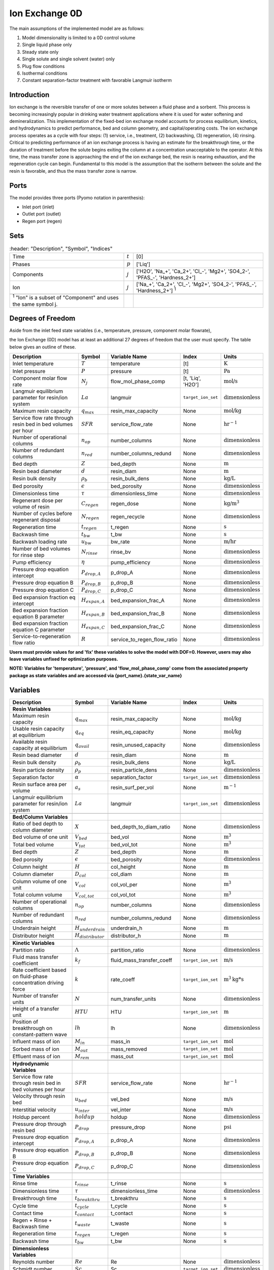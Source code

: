 Ion Exchange 0D
===============

.. index::
   pair: watertap.unit_models.ion_exchange_0D;ion_exchange_0D

The main assumptions of the implemented model are as follows:

1) Model dimensionality is limited to a 0D control volume
2) Single liquid phase only
3) Steady state only
4) Single solute and single solvent (water) only
5) Plug flow conditions
6) Isothermal conditions
7) Constant separation-factor treatment with favorable Langmuir isotherm

Introduction
------------

Ion exchange is the reversible transfer of one or more solutes between a fluid phase and a sorbent.
This process is becoming increasingly popular in drinking water treatment applications where it is
used for water softening and demineralization. This implementation of the fixed-bed ion exchange model
accounts for process equilibrium, kinetics, and hydrodynamics to predict performance, bed and column geometry, and capital/operating costs.
The ion exchange process operates as a cycle with four steps: (1) service, i.e., treatment, (2) backwashing, (3) regeneration, (4) rinsing.
Critical to predicting performance of an ion exchange process is having an estimate for the breakthrough time,
or the duration of treatment before the solute begins exiting the column at a concentration unacceptable to the operator.
At this time, the mass transfer zone is approaching the end of the ion exchange bed, the resin is nearing exhaustion,
and the regeneration cycle can begin. Fundamental to this model is the assumption that the isotherm between the solute
and the resin is favorable, and thus the mass transfer zone is narrow.


Ports
-----

The model provides three ports (Pyomo notation in parenthesis):

* Inlet port (inlet)
* Outlet port (outlet)
* Regen port (regen)

Sets
----
.. csv-table::
   :header: "Description", "Symbol", "Indices"

   "Time", ":math:`t`", "[0]"
   "Phases", ":math:`p`", "['Liq']"
   "Components", ":math:`j`", "['H2O', 'Na_+', 'Ca_2+', '\Cl_-', 'Mg2+', 'SO4_2-', '\PFAS_-', 'Hardness_2+']"
   "Ion", ":math:`j`", "['Na_+', 'Ca_2+', '\Cl_-', 'Mg2+', 'SO4_2-', '\PFAS_-', 'Hardness_2+'] \  :sup:`1`"

 :sup:`1` "Ion" is a subset of "Component" and uses the same symbol j.

Degrees of Freedom
------------------
Aside from the inlet feed state variables (i.e., temperature, pressure, component molar flowrate),

the Ion Exchange (0D) model has at least an additional 27 degrees of freedom that
the user must specify. The table below gives an outline of these.

.. csv-table::
   :header: "Description", "Symbol", "Variable Name", "Index", "Units"

   "Inlet temperature", ":math:`T`", "temperature", "[t]", ":math:`\text{K}`"
   "Inlet pressure", ":math:`P`", "pressure", "[t]", ":math:`\text{Pa}`"
   "Component molar flow rate", ":math:`N_j`", "flow_mol_phase_comp", "[t, 'Liq', 'H2O']", ":math:`\text{mol/s}`"
   "Langmuir equilibrium parameter for resin/ion system", ":math:`La`", "langmuir", "``target_ion_set``", ":math:`\text{dimensionless}`"
   "Maximum resin capacity", ":math:`q_{max}`", "resin_max_capacity", "None", ":math:`\text{mol/kg}`"
   "Service flow rate through resin bed in bed volumes per hour", ":math:`SFR`", "service_flow_rate", "None", ":math:`\text{hr}^{-1}`"
   "Number of operational columns", ":math:`n_{op}`", "number_columns", "None", ":math:`\text{dimensionless}`"
   "Number of redundant columns", ":math:`n_{red}`", "number_columns_redund", "None", ":math:`\text{dimensionless}`"
   "Bed depth", ":math:`Z`", "bed_depth", "None", ":math:`\text{m}`"
   "Resin bead diameter", ":math:`d`", "resin_diam", "None", ":math:`\text{m}`"
   "Resin bulk density", ":math:`\rho_{b}`", "resin_bulk_dens", "None", ":math:`\text{kg/L}`"
   "Bed porosity", ":math:`\epsilon`", "bed_porosity", "None", ":math:`\text{dimensionless}`"
   "Dimensionless time", ":math:`\tau`", "dimensionless_time", None, ":math:`\text{dimensionless}`"
   "Regenerant dose per volume of resin", ":math:`C_{regen}`", "regen_dose", "None", ":math:`\text{kg/}\text{m}^3`"
   "Number of cycles before regenerant disposal", ":math:`N_{regen}`", "regen_recycle", "None", ":math:`\text{dimensionless}`"
   "Regeneration time", ":math:`t_{regen}`", "t_regen", "None", ":math:`\text{s}`"
   "Backwash time", ":math:`t_{bw}`", "t_bw", "None", ":math:`\text{s}`"
   "Backwash loading rate", ":math:`u_{bw}`", "bw_rate", "None", ":math:`\text{m/hr}`"
   "Number of bed volumes for rinse step", ":math:`N_{rinse}`", "rinse_bv", "None", ":math:`\text{dimensionless}`"
   "Pump efficiency", ":math:`\eta`", "pump_efficiency", "None", ":math:`\text{dimensionless}`"
   "Pressure drop equation intercept", ":math:`P_{drop,A}`", "p_drop_A", "None", ":math:`\text{dimensionless}`"
   "Pressure drop equation B", ":math:`P_{drop,B}`", "p_drop_B", "None", ":math:`\text{dimensionless}`"
   "Pressure drop equation C", ":math:`P_{drop,C}`", "p_drop_C", "None", ":math:`\text{dimensionless}`"
   "Bed expansion fraction eq intercept", ":math:`H_{expan,A}`", "bed_expansion_frac_A", "None", ":math:`\text{dimensionless}`"
   "Bed expansion fraction equation B parameter", ":math:`H_{expan,B}`", "bed_expansion_frac_B", "None", ":math:`\text{dimensionless}`"
   "Bed expansion fraction equation C parameter", ":math:`H_{expan,C}`", "bed_expansion_frac_C", "None", ":math:`\text{dimensionless}`"
   "Service-to-regeneration flow ratio", ":math:`R`", "service_to_regen_flow_ratio", "None", ":math:`\text{dimensionless}`"

**Users must provide values for and 'fix' these variables to solve the model with DOF=0. However, users may also leave variables unfixed for optimization purposes.**

**NOTE: Variables for 'temperature', 'pressure', and 'flow_mol_phase_comp' come from the associated property package as state variables and are accessed via {port_name}.{state_var_name}**

.. _IX_variables:

Variables
---------

.. csv-table::
   :header: "Description", "Symbol", "Variable Name", "Index", "Units"

   "**Resin Variables**"
   "Maximum resin capacity", ":math:`q_{max}`", "resin_max_capacity", "None", ":math:`\text{mol/kg}`"
   "Usable resin capacity at equilibrium", ":math:`q_{eq}`", "resin_eq_capacity", "None", ":math:`\text{mol/kg}`"
   "Available resin capacity at equilibrium", ":math:`q_{avail}`", "resin_unused_capacity", "None", ":math:`\text{dimensionless}`"
   "Resin bead diameter", ":math:`d`", "resin_diam", "None", ":math:`\text{m}`"
   "Resin bulk density", ":math:`\rho_{b}`", "resin_bulk_dens", "None", ":math:`\text{kg/L}`"
   "Resin particle density", ":math:`\rho_{p}`", "resin_particle_dens", "None", ":math:`\text{dimensionless}`"
   "Separation factor", ":math:`\alpha`", "separation_factor", "``target_ion_set``", ":math:`\text{dimensionless}`"
   "Resin surface area per volume", ":math:`a_{s}`", "resin_surf_per_vol", "None", ":math:`\text{m}^{-1}`"
   "Langmuir equilibrium parameter for resin/ion system", ":math:`La`", "langmuir", "``target_ion_set``", ":math:`\text{dimensionless}`"

   "**Bed/Column Variables**"
   "Ratio of bed depth to column diameter", ":math:`X`", "bed_depth_to_diam_ratio", "None", ":math:`\text{dimensionless}`"
   "Bed volume of one unit", ":math:`V_{bed}`", "bed_vol", "None", ":math:`\text{m}^{3}`"
   "Total bed volume", ":math:`V_{tot}`", "bed_vol_tot", "None", ":math:`\text{m}^{3}`"
   "Bed depth", ":math:`Z`", "bed_depth", "None", ":math:`\text{m}`"
   "Bed porosity", ":math:`\epsilon`", "bed_porosity", "None", ":math:`\text{dimensionless}`"
   "Column height", ":math:`H`", "col_height", "None", ":math:`\text{m}`"
   "Column diameter", ":math:`D_{col}`", "col_diam", "None", ":math:`\text{m}`"
   "Column volume of one unit", ":math:`V_{col}`", "col_vol_per", "None", ":math:`\text{m}^{3}`"
   "Total column volume", ":math:`V_{col, tot}`", "col_vol_tot", "None", ":math:`\text{m}^{3}`"
   "Number of operational columns", ":math:`n_{op}`", "number_columns", "None", ":math:`\text{dimensionless}`"
   "Number of redundant columns", ":math:`n_{red}`", "number_columns_redund", "None", ":math:`\text{dimensionless}`"
   "Underdrain height", ":math:`H_{underdrain}`", "underdrain_h", "None", ":math:`\text{m}`"
   "Distributor height", ":math:`H_{distributor}`", "distributor_h", "None", ":math:`\text{m}`"

   "**Kinetic Variables**"
   "Partition ratio", ":math:`\Lambda`", "partition_ratio", "None", ":math:`\text{dimensionless}`"
   "Fluid mass transfer coefficient", ":math:`k_{f}`", "fluid_mass_transfer_coeff", "``target_ion_set``", ":math:`\text{m/s}`"
   "Rate coefficient based on fluid-phase concentration driving force", ":math:`k`", "rate_coeff", "``target_ion_set``", ":math:`\text{m}^{3}\text{kg*s}`"
   "Number of transfer units", ":math:`N`", "num_transfer_units", "None", ":math:`\text{dimensionless}`"
   "Height of a transfer unit", ":math:`HTU`", "HTU", "``target_ion_set``", ":math:`\text{m}`"
   "Position of breakthrough on constant-pattern wave", ":math:`lh`", "lh", "None", ":math:`\text{dimensionless}`"
   "Influent mass of ion", ":math:`M_{in}`", "mass_in", "``target_ion_set``", ":math:`\text{mol}`"
   "Sorbed mass of ion", ":math:`M_{out}`", "mass_removed", "``target_ion_set``", ":math:`\text{mol}`"
   "Effluent mass of ion", ":math:`M_{rem}`", "mass_out", "``target_ion_set``", ":math:`\text{mol}`"

   "**Hydrodynamic Variables**"
   "Service flow rate through resin bed in bed volumes per hour", ":math:`SFR`", "service_flow_rate", "None", ":math:`\text{hr}^{-1}`"
   "Velocity through resin bed", ":math:`u_{bed}`", "vel_bed", "None", ":math:`\text{m/s}`"
   "Interstitial velocity", ":math:`u_{inter}`", "vel_inter", "None", ":math:`\text{m/s}`"
   "Holdup percent", ":math:`holdup`", "holdup", "None", ":math:`\text{dimensionless}`"
   "Pressure drop through resin bed", ":math:`P_{drop}`", "pressure_drop", "None", ":math:`\text{psi}`"
   "Pressure drop equation intercept", ":math:`P_{drop,A}`", "p_drop_A", "None", ":math:`\text{dimensionless}`"
   "Pressure drop equation B", ":math:`P_{drop,B}`", "p_drop_B", "None", ":math:`\text{dimensionless}`"
   "Pressure drop equation C", ":math:`P_{drop,C}`", "p_drop_C", "None", ":math:`\text{dimensionless}`"

   "**Time Variables**"
   "Rinse time", ":math:`t_{rinse}`", "t_rinse", "None", ":math:`\text{s}`"
   "Dimensionless time", ":math:`\tau`", "dimensionless_time", None, ":math:`\text{dimensionless}`"
   "Breakthrough time", ":math:`t_{breakthru}`", "t_breakthru", "None", ":math:`\text{s}`"
   "Cycle time", ":math:`t_{cycle}`", "t_cycle", "None", ":math:`\text{s}`"
   "Contact time", ":math:`t_{contact}`", "t_contact", "None", ":math:`\text{s}`"
   "Regen + Rinse + Backwash time", ":math:`t_{waste}`", "t_waste", "None", ":math:`\text{s}`"
   "Regeneration time", ":math:`t_{regen}`", "t_regen", "None", ":math:`\text{s}`"
   "Backwash time", ":math:`t_{bw}`", "t_bw", "None", ":math:`\text{s}`"

   "**Dimensionless Variables**"
   "Reynolds number", ":math:`Re`", "Re", "None", ":math:`\text{dimensionless}`"
   "Schmidt number", ":math:`Sc`", "Sc", "``target_ion_set``", ":math:`\text{dimensionless}`"
   "Sherwood number", ":math:`Sh`", "Sh", "``target_ion_set``", ":math:`\text{dimensionless}`"
   "Peclet particle number", ":math:`Pe_{p}`", "Pe_p", "None", ":math:`\text{dimensionless}`"
   "Peclet bed number", ":math:`Pe_{bed}`", "Pe_bed", "None", ":math:`\text{dimensionless}`"
   "Ratio of breakthrough concentration to influent concentration", ":math:`C_{b}/C_{0}`", "c_norm", "``target_ion_set``", ":math:`\text{dimensionless}`"

   "**Regeneration**"
   "Service-to-regeneration flow ratio", ":math:`R`", "service_to_regen_flow_ratio", "None", ":math:`\text{dimensionless}`"
   "Number of cycles before regenerant disposal", ":math:`N_{regen}`", "regen_recycle", "None", ":math:`\text{dimensionless}`"
   "Regenerant dose per volume of resin", ":math:`C_{regen}`", "regen_dose", "None", ":math:`\text{kg/}\text{m}^3`"

   "**Backwashing**"
   "Backwashing volumetric flow rate", ":math:`Q_{bw}`", "bw_flow", "None", ":math:`\text{m}^{3}\text{/s}`"
   "Backwash loading rate", ":math:`u_{bw}`", "bw_rate", "None", ":math:`\text{m/hr}`"
   "Fraction of bed depth increase during backwashing", ":math:`X_{expan}`", "bed_expansion_frac", "None", ":math:`\text{dimensionless}`"
   "Additional column sidewall height required for bed expansion", ":math:`H_{expan}`", "bed_expansion_h", "None", ":math:`\text{dimensionless}`"
   "Bed expansion fraction eq intercept", ":math:`H_{expan,A}`", "bed_expansion_frac_A", "None", ":math:`\text{dimensionless}`"
   "Bed expansion fraction equation B parameter", ":math:`H_{expan,B}`", "bed_expansion_frac_B", "None", ":math:`\text{dimensionless}`"
   "Bed expansion fraction equation C parameter", ":math:`H_{expan,C}`", "bed_expansion_frac_C", "None", ":math:`\text{dimensionless}`"

   "**Rinse**"
   "Rinse volumetric flow rate", ":math:`Q_{rinse}`", "rinse_flow", "None", ":math:`\text{m}^{3}\text{/s}`"
   "Number of bed volumes for rinse step", ":math:`N_{rinse}`", "rinse_bv", "None", ":math:`\text{dimensionless}`"
   "Power of main booster pump", ":math:`P_{main}`", "main_pump_power", "None", ":math:`\text{kW}`"
   "Regen pump power", ":math:`P_{regen}`", "regen_pump_power", "None", ":math:`\text{kW}`"
   "Backwash pump power", ":math:`P_{bw}`", "bw_pump_power", "None", ":math:`\text{kW}`"
   "Rinse pump power", ":math:`P_{rinse}`", "rinse_pump_power", "None", ":math:`\text{kW}`"
   "Assumed efficiency for all pumps", ":math:`\eta`", "pump_efficiency", "None", ":math:`\text{dimensionless}`"


Solution Component Information
------------------------------
In addition to providing a list of solute ions, the users will
need to provide parameter information for each ion including molecular weight,
diffusivity data, and charge data.

To provide this information to the unit model, users must add
dictionaries to the initialization of the unit model. These dictionaries must have the
following format.

.. code-block::

   def get_ix_in(ions):
    diff_data = {
        "Na_+": 1.33e-9,
        "Ca_2+": 9.2e-10,
        "Cl_-": 2.03e-9,
        "Mg_2+": 0.706e-9,
        "SO4_2-": 1.06e-9,
        "PFAS_-": 0.49e-9,
        "Hardness_2+": 0.706e-9,
    }
    mw_data = {
        "Na_+": 23e-3,
        "Ca_2+": 40e-3,
        "Cl_-": 35e-3,
        "Mg_2+": 24e-3,
        "SO4_2-": 96e-3,
        "PFAS_-": 414.1e-3,
        "Hardness_2+": 100.0869e-3,
    }
    charge_data = {
        "Na_+": 1,
        "Ca_2+": 2,
        "Cl_-": -1,
        "Mg_2+": 2,
        "SO4_2-": -2,
        "PFAS_-": -1,
        "Hardness_2+": 2,
    }
    ix_in = {
        "solute_list": [],
        "diffusivity_data": {},
        "mw_data": {"H2O": 18e-3},
        "charge": {},
    }
    for ion in ions:
        ix_in["solute_list"].append(ion)
        ix_in["diffusivity_data"][("Liq", ion)] = diff_data[ion]
        ix_in["mw_data"][ion] = mw_data[ion]
        ix_in["charge"][ion] = charge_data[ion]
    return ix_in

**NOTE: 'ions' is an ion_set, which is a configuration argument of the property package as shown below**


.. code-block::

        ions = m.fs.unit.config.property_package.ion_set

**NOTE: The above example assumes you have already constructed a pyomo model named 'm' and attached an IDAES flowsheet named 'fs' to it.**


Equations and Relationships
---------------------------

.. csv-table::
   :header: "Description", "Equation"

   "Separation factor", ":math:`\alpha = \frac{1}{La}`"
   "Langmuir isotherm", ":math:`\alpha \frac{C_{b}}{C_{0}} (1-\frac{q_{eq}}{q_{max}}) = (1-\frac{C_{b}}{C_{0}})\frac{q_{eq}}{q_{max}}`"
   "Reynolds number", ":math:`Re = \frac{u_{bed}d}{\mu} `"
   "Schmidt number", ":math:`Sc = \frac{\mu}{D}`"
   "Sherwood number", ":math:`Sh = \frac{1.09}{\epsilon}Re^{0.33}Sc^{0.33}`"
   "Bed Peclet number", ":math:`Pe_{bed} = Pe_{p} \frac{Z}{d}`"
   "Particle Peclet number", ":math:`Pe_{p} = 0.05 Re^{0.48}`"
   "Resin capacity mass balance", ":math:`q_{max} = q_{avail} + q_{eq}`"
   "Interstitial velocity", ":math:`u{inter} = \frac{u{bed}}{\epsilon}`"
   "Resin surface area per vol", ":math:`a_{s} = 6 \frac{1-\epsilon}{d}`"
   "Contact time", ":math:`t_{contact} = \frac{Z}{u_{inter}}`"
   "Service flow rate", ":math:`SFR = \frac{Q_{p, in}}{V_{tot}}`"
   "Flow through bed constraint", ":math:`\frac{Z \epsilon}{u_{bed}} = \frac{V_{bed} \epsilon}{Q_{p, in} / n{op}}`"
   "Total bed volume", ":math:`V_{tot} = V_{bed}n_{op}`"
   "Column height", ":math:`H = Z + H_{distributor} + H_{underdrain} + H_{expan}`"
   "Column volume calculated from bed volume", ":math:`V_{col} = H \frac{V_{bed}}{Z}`"
   "Column volume calculated from column diameter", ":math:`V_{col} = \pi (\frac{D_{col}}{2})^{2} H`"
   "Column diameter calculation", ":math:`(\frac{D_{col}}{2})^{2} = (\frac{H}{2X})^{2}`"
   "Fluid mass transfer coeff", ":math:`k_{f} = \frac{D Sh}{d}`"
   "Rate coefficient", ":math:`k = 6 \frac{(1-\epsilon)k_{f}}{\rho_{b}d}`"
   "Height of transfer unit", ":math:`HTU = \frac{u_{bed}}{\rho_{b}k} `"
   "Partition ratio", ":math:`\Lambda = \frac{q_{eq} \rho_{b}}{ñ_{in}}`"
   "Left hand side of constant pattern solution", ":math:`lh = N(\tau - 1)`"
   "Right hand side of constant pattern solution", ":math:`lh = 1 + \frac{\log{C_{b}/C_{0} \log{1 - C_{b}/C_{0}}} - La}{1 - La}`"
   "Dimensionless time", ":math:`\tau = (\frac{u_{inter}t_{breakthru} \epsilon}{Z} - \epsilon) / \Lambda`"
   "Number of mass-transfer units", ":math:`N = /frac{k_{f}a_{s}Z}{u_{bed}}`"
   "Flow conservation", ":math:`Q_{p, in} - \frac{Q_{bw}t_{bw} + Q_{rinse}t_{rinse}{t_{cycle}} = Q_{p, out} - \frac{Q_{regen}t_{regen}}{t_{cycle}} `"
   "Influent total mass of ion", ":math:`M_{in} = Q_{p, in}t_{breakthru}ñ_{in}`"
   "Removed total mass of ion", ":math:`M_{rem} = V_{bed}q_{eq}n_{op} \rho_{b}`"
   "Mass of ion in effluent", ":math:`M_{out} = M_{in} - M_{rem}`"
   "Steady-state effluent concentration (for target ion)", ":math:`ñ_{out} = \frac{M_{out}}{Q_{p, in}t_{breakthru}}`"
   "Steady-state effluent concentration", ":math:`ñ_{out} = ñ_{in}`"
   "Steady-state regen concentration (for target ion)", ":math:`ñ_{regen} = \frac{M_{rem}N_{regen}}{Q_{p, regen}t_{regen}}`"
   "Steady-state regen concentration", ":math:`ñ_{regen} = 0`"
   "Cycle time", ":math:`t_{cycle} = t_{breakthru} + t_{waste}`"
   "Waste time", ":math:`t_{waste} = t{regen} + t_{bw} + t_{rinse}`"
   "Regen volumetric flow rate", ":math:`Q_{p, regen} = \frac{Q_{p, in}N_{regen}}{R}`"
   "Regen pump power", ":math:`P_{regen} = \frac{9.81 \rho_{in} 0.70325P_{drop}Q_{p, regen}}{\eta}`"
   "Bed expansion fraction from backwashing (T = 20C)", ":math:`X_{expan} = H_{expan,A} + H_{expan,B}u_{bw} + H_{expan,C}u_{bw}^{2}`"
   "Bed expansion from backwashing", ":math:`H_{expan} = X_{expan}Z`"
   "Backwashing flow rate", ":math:`Q_{bw} = u{bw} \frac{V_{bed}}{Z}n_{op}`"
   "Backwash pump power", ":math:`P_{bw} = \frac{9.81 \rho_{in} 0.70325P_{drop}Q_{bw}}{\eta}`"
   "Rinse time", ":math:`t_{rinse} t_{contact} + N_{rinse}`"
   "Rinse flow rate", ":math:`Q_{rinse} = u{bed} \frac{V_{bed}}{Z}n_{op}`"
   "Rinse pump power", ":math:`P_{rinse} = \frac{9.81 \rho_{in} 0.70325P_{drop}Q_{rinse}}{\eta}`"
   "Main pump power", ":math:`P_{main} = \frac{9.81 \rho_{in} 0.70325P_{drop}Q_{p, in}}{\eta}`"
   "Pressure drop (T = 20C)", ":math:`P_{drop} = Z(P_{drop,A} + P_{drop,B}u_{bed} + P_{drop,C}u_{bed}^{2}) `"
   "Total column volume required", ":math:`V_{col, tot} = n_{op}V_{col}`"


References
----------
Hand, D. W., Crittenden, J. C., & Thacker, W. E. (1984). Simplified models for design of fixed-bed adsorption systems.
Journal of Environmental Engineering, 110(2), 440-456.

Crittenden, J., Rhodes, R., Hand, D., Howe, K., & Tchobanoglous, G. (2012). MWHs Water Treatment. Principles and Design.
EditorialJohn Wiley & Sons.
